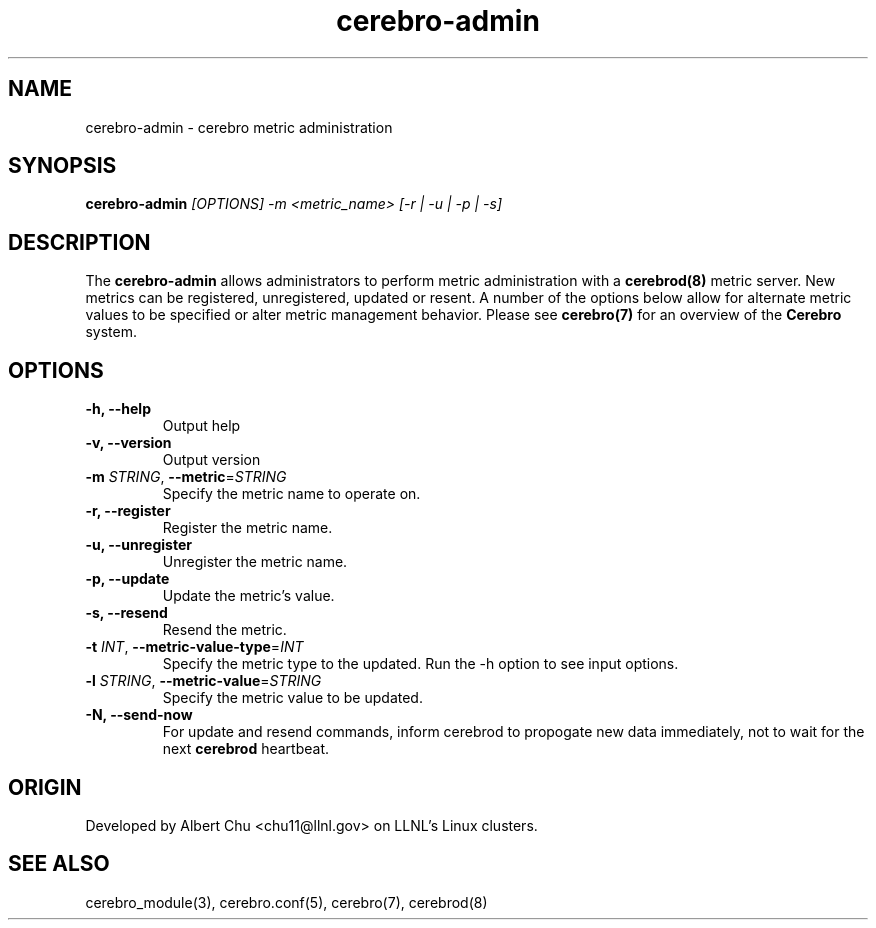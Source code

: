 .\"#############################################################################
.\"$Id: cerebro-admin.8.in,v 1.10 2010-02-02 01:01:20 chu11 Exp $
.\"#############################################################################
.\"  Copyright (C) 2007-2015 Lawrence Livermore National Security, LLC.
.\"  Copyright (C) 2005-2007 The Regents of the University of California.
.\"  Produced at Lawrence Livermore National Laboratory (cf, DISCLAIMER).
.\"  Written by Albert Chu <chu11@llnl.gov>.
.\"  UCRL-CODE-155989 All rights reserved.
.\"
.\"  This file is part of Cerebro, a collection of cluster monitoring tools
.\"  and libraries.  For details, see <http://www.llnl.gov/linux/cerebro/>.
.\"
.\"  Cerebro is free software; you can redistribute it and/or modify it under
.\"  the terms of the GNU General Public License as published by the Free
.\"  Software Foundation; either version 2 of the License, or (at your option)
.\"  any later version.
.\"
.\"  Cerebro is distributed in the hope that it will be useful, but WITHOUT ANY
.\"  WARRANTY; without even the implied warranty of MERCHANTABILITY or FITNESS
.\"  FOR A PARTICULAR PURPOSE.  See the GNU General Public License for more
.\"  details.
.\"
.\"  You should have received a copy of the GNU General Public License along
.\"  with Cerebro.  If not, see <http://www.gnu.org/licenses/>.
.\"#############################################################################
.TH cerebro-admin 8 "July 2005" "cerebro-admin 1.21" cerebro-admin
.SH "NAME"
cerebro-admin \- cerebro metric administration
.SH "SYNOPSIS"
.B cerebro-admin 
.I "[OPTIONS] -m <metric_name> [-r | -u | -p | -s]"
.br
.SH "DESCRIPTION"
The
.B cerebro-admin
allows administrators to perform metric administration with 
a 
.B cerebrod(8)
metric server.  New metrics can be registered, unregistered, updated
or resent.  A number of the options below allow for alternate metric
values to be specified or alter metric management behavior.  Please see
.BR cerebro(7)
for an overview of the
.B Cerebro
system.

.SH "OPTIONS"
.TP
.B  -h, --help
Output help
.TP
.B  -v, --version
Output version
.TP
.B \-m \fISTRING\fR, \fB\-\-metric\fR=\fISTRING\fR
Specify the metric name to operate on.
.TP
.B  -r, --register
Register the metric name.
.TP
.B  -u, --unregister
Unregister the metric name.
.TP
.B  -p, --update
Update the metric's value.
.TP
.B  -s, --resend
Resend the metric.
.TP
.B \-t \fIINT\fR, \fB\-\-metric-value-type\fR=\fIINT\fR
Specify the metric type to the updated.  Run the -h option
to see input options.
.TP
.B \-l \fISTRING\fR, \fB\-\-metric-value\fR=\fISTRING\fR
Specify the metric value to be updated.
.TP
.B \-N, --send-now
For update and resend commands, inform cerebrod to propogate new data
immediately, not to wait for the next
.B cerebrod
heartbeat.
.if 0 \{
.TP
.B  -d, --debug
Turn on debugging
\}
.SH "ORIGIN"
Developed by Albert Chu <chu11@llnl.gov> on LLNL's Linux clusters.
.SH "SEE ALSO"
cerebro_module(3), cerebro.conf(5), cerebro(7), cerebrod(8)
